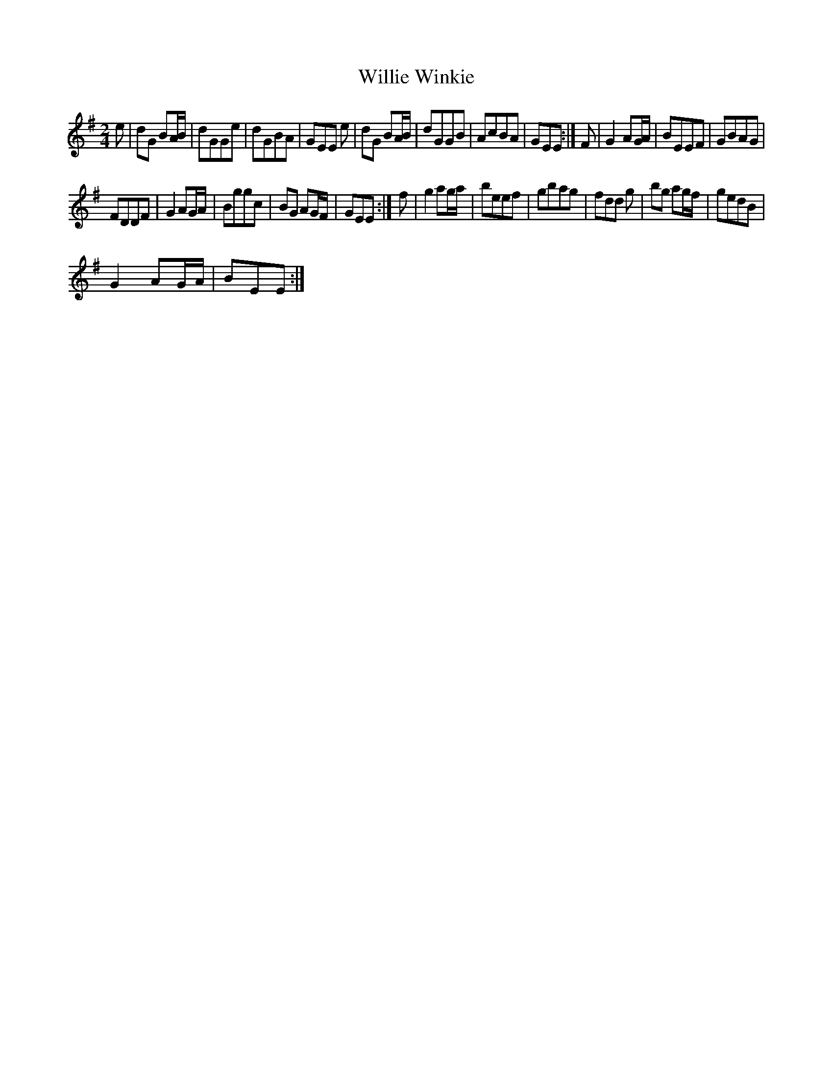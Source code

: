X: 1
T: Willie Winkie
Z: brian boru
S: https://thesession.org/tunes/15090#setting27989
R: polka
M: 2/4
L: 1/8
K: Emin
e | dG BA/B/ | dGGe | dGBA | GEE e | dG BA/B/ | dGGB | AcBA | GEE :| F | G2 AG/A/ | BEEF | GBAG |
FDDF | G2 AG/A/ | Bggc | BG AG/F/ | GEE :| f | g2 ag/a/ | beef | gbag | fdd g | bg ag/f/ | gedB |
G2 AG/A/ | BEE :|
